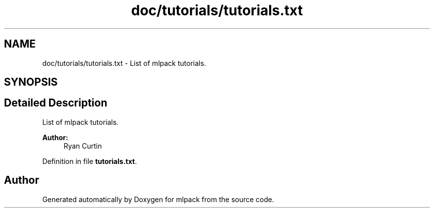 .TH "doc/tutorials/tutorials.txt" 3 "Sat Mar 25 2017" "Version master" "mlpack" \" -*- nroff -*-
.ad l
.nh
.SH NAME
doc/tutorials/tutorials.txt \- List of mlpack tutorials\&.  

.SH SYNOPSIS
.br
.PP
.SH "Detailed Description"
.PP 
List of mlpack tutorials\&. 


.PP
\fBAuthor:\fP
.RS 4
Ryan Curtin 
.RE
.PP

.PP
Definition in file \fBtutorials\&.txt\fP\&.
.SH "Author"
.PP 
Generated automatically by Doxygen for mlpack from the source code\&.
